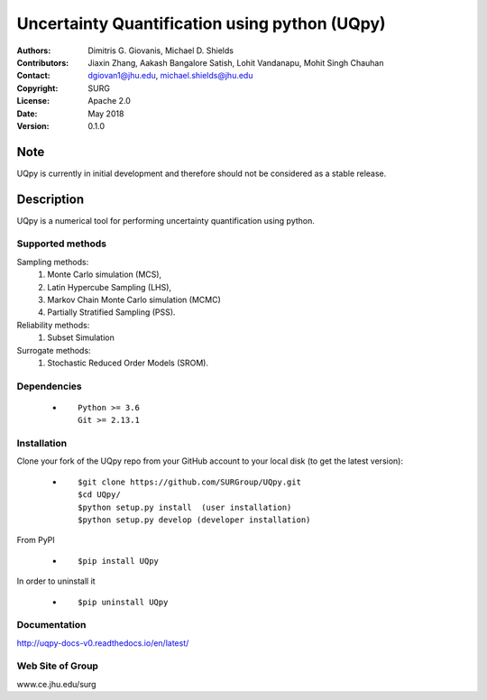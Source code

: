 
*******************************************
Uncertainty Quantification using python (UQpy)
*******************************************

|logo|

:Authors: Dimitris G. Giovanis, Michael D. Shields
:Contributors: Jiaxin Zhang, Aakash Bangalore Satish, Lohit Vandanapu, Mohit Singh Chauhan
:Contact: dgiovan1@jhu.edu, michael.shields@jhu.edu
:Copyright: SURG 
:License: Apache 2.0
:Date: May 2018
:Version: 0.1.0

Note
====

UQpy is currently in initial development and therefore should not be
considered as a stable release.

Description
===========

UQpy is a numerical tool for performing uncertainty quantification
using python.

Supported methods
-----------------

Sampling methods:
           1. Monte Carlo simulation (MCS), 
           2. Latin Hypercube Sampling (LHS), 
           3. Markov Chain Monte Carlo simulation (MCMC) 
           4. Partially Stratified Sampling (PSS).

Reliability methods:
           1. Subset Simulation
           
Surrogate methods:
           1. Stochastic Reduced Order Models (SROM).


Dependencies
------------

            * ::
            
                Python >= 3.6
                Git >= 2.13.1


Installation
------------

Clone your fork of the UQpy repo from your GitHub account to your local disk (to get the latest version): 

            * ::

                        $git clone https://github.com/SURGroup/UQpy.git
                        $cd UQpy/
                        $python setup.py install  (user installation)
                        $python setup.py develop (developer installation)

From PyPI

            * ::

                        $pip install UQpy 

In order to uninstall it

            * ::

                        $pip uninstall UQpy



Documentation
------------

http://uqpy-docs-v0.readthedocs.io/en/latest/

Web Site of Group
------------

www.ce.jhu.edu/surg

.. |logo| image:: logo.jpg
    :target: https://gihub.com/SURGroup/UQpy
